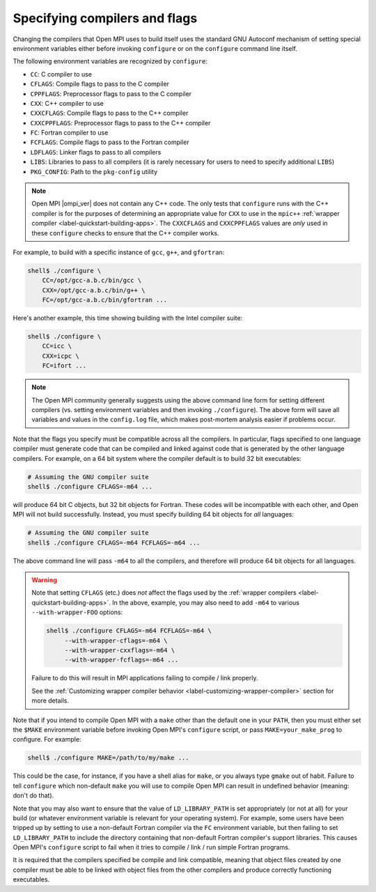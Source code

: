 .. _install-configure-compilers-and-flags-label:

Specifying compilers and flags
==============================

Changing the compilers that Open MPI uses to build itself uses the
standard GNU Autoconf mechanism of setting special environment variables
either before invoking ``configure`` or on the ``configure`` command
line itself.

The following environment variables are recognized by ``configure``:

* ``CC``: C compiler to use
* ``CFLAGS``: Compile flags to pass to the C compiler
* ``CPPFLAGS``: Preprocessor flags to pass to the C compiler
* ``CXX``: C++ compiler to use
* ``CXXCFLAGS``: Compile flags to pass to the C++ compiler
* ``CXXCPPFLAGS``: Preprocessor flags to pass to the C++ compiler
* ``FC``: Fortran compiler to use
* ``FCFLAGS``: Compile flags to pass to the Fortran compiler
* ``LDFLAGS``: Linker flags to pass to all compilers
* ``LIBS``: Libraries to pass to all compilers (it is rarely
  necessary for users to need to specify additional ``LIBS``)
* ``PKG_CONFIG``: Path to the ``pkg-config`` utility

.. note:: Open MPI |ompi_ver| does not contain any C++ code.  The only
          tests that ``configure`` runs with the C++ compiler is for
          the purposes of determining an appropriate value for ``CXX``
          to use in the ``mpic++`` :ref:`wrapper compiler
          <label-quickstart-building-apps>`.  The ``CXXCFLAGS`` and
          ``CXXCPPFLAGS`` values are *only* used in these
          ``configure`` checks to ensure that the C++ compiler works.

For example, to build with a specific instance of ``gcc``, ``g++``,
and ``gfortran``:

.. code-block:: sh

   shell$ ./configure \
       CC=/opt/gcc-a.b.c/bin/gcc \
       CXX=/opt/gcc-a.b.c/bin/g++ \
       FC=/opt/gcc-a.b.c/bin/gfortran ...

Here's another example, this time showing building with the Intel
compiler suite:

.. code-block:: sh

   shell$ ./configure \
       CC=icc \
       CXX=icpc \
       FC=ifort ...

.. note:: The Open MPI community generally suggests using the above
   command line form for setting different compilers (vs. setting
   environment variables and then invoking ``./configure``).  The
   above form will save all variables and values in the ``config.log``
   file, which makes post-mortem analysis easier if problems occur.

Note that the flags you specify must be compatible across all the
compilers.  In particular, flags specified to one language compiler
must generate code that can be compiled and linked against code that
is generated by the other language compilers.  For example, on a 64
bit system where the compiler default is to build 32 bit executables:

.. code-block:: sh

   # Assuming the GNU compiler suite
   shell$ ./configure CFLAGS=-m64 ...

will produce 64 bit C objects, but 32 bit objects for Fortran.  These
codes will be incompatible with each other, and Open MPI will not build
successfully.  Instead, you must specify building 64 bit objects for
*all* languages:

.. code-block:: sh

   # Assuming the GNU compiler suite
   shell$ ./configure CFLAGS=-m64 FCFLAGS=-m64 ...

The above command line will pass ``-m64`` to all the compilers, and
therefore will produce 64 bit objects for all languages.

.. warning:: Note that setting ``CFLAGS`` (etc.) does *not* affect the
             flags used by the :ref:`wrapper compilers
             <label-quickstart-building-apps>`.  In the above, example, you may
             also need to add ``-m64`` to various ``--with-wrapper-FOO``
             options:

             .. code-block::

                shell$ ./configure CFLAGS=-m64 FCFLAGS=-m64 \
                     --with-wrapper-cflags=-m64 \
                     --with-wrapper-cxxflags=-m64 \
                     --with-wrapper-fcflags=-m64 ...

             Failure to do this will result in MPI applications
             failing to compile / link properly.

             See the :ref:`Customizing wrapper compiler behavior
             <label-customizing-wrapper-compiler>` section for more
             details.

Note that if you intend to compile Open MPI with a ``make`` other than
the default one in your ``PATH``, then you must either set the ``$MAKE``
environment variable before invoking Open MPI's ``configure`` script, or
pass ``MAKE=your_make_prog`` to configure.  For example:

.. code-block:: sh

   shell$ ./configure MAKE=/path/to/my/make ...

This could be the case, for instance, if you have a shell alias for
``make``, or you always type ``gmake`` out of habit.  Failure to tell
``configure`` which non-default ``make`` you will use to compile Open MPI
can result in undefined behavior (meaning: don't do that).

Note that you may also want to ensure that the value of
``LD_LIBRARY_PATH`` is set appropriately (or not at all) for your build
(or whatever environment variable is relevant for your operating
system).  For example, some users have been tripped up by setting to
use a non-default Fortran compiler via the ``FC`` environment variable,
but then failing to set ``LD_LIBRARY_PATH`` to include the directory
containing that non-default Fortran compiler's support libraries.
This causes Open MPI's ``configure`` script to fail when it tries to
compile / link / run simple Fortran programs.

It is required that the compilers specified be compile and link
compatible, meaning that object files created by one compiler must be
able to be linked with object files from the other compilers and
produce correctly functioning executables.
